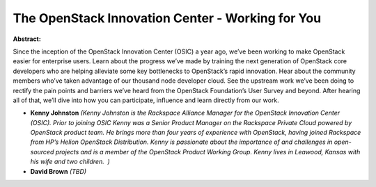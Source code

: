 The OpenStack Innovation Center - Working for You
~~~~~~~~~~~~~~~~~~~~~~~~~~~~~~~~~~~~~~~~~~~~~~~~~

**Abstract:**

Since the inception of the OpenStack Innovation Center (OSIC) a year ago, we’ve been working to make OpenStack easier for enterprise users. Learn about the progress we’ve made by training the next generation of OpenStack core developers who are helping alleviate some key bottlenecks to OpenStack’s rapid innovation. Hear about the community members who’ve taken advantage of our thousand node developer cloud. See the upstream work we’ve been doing to rectify the pain points and barriers we’ve heard from the OpenStack Foundation’s User Survey and beyond. After hearing all of that, we’ll dive into how you can participate, influence and learn directly from our work.


* **Kenny Johnston** *(Kenny Johnston is the Rackspace Alliance Manager for the OpenStack Innovation Center (OSIC). Prior to joining OSIC Kenny was a Senior Product Manager on the Rackspace Private Cloud powered by OpenStack product team. He brings more than four years of experience with OpenStack, having joined Rackspace from HP’s Helion OpenStack Distribution. Kenny is passionate about the importance of and challenges in open-sourced projects and is a member of the OpenStack Product Working Group. Kenny lives in Leawood, Kansas with his wife and two children.  )*

* **David Brown** *(TBD)*
